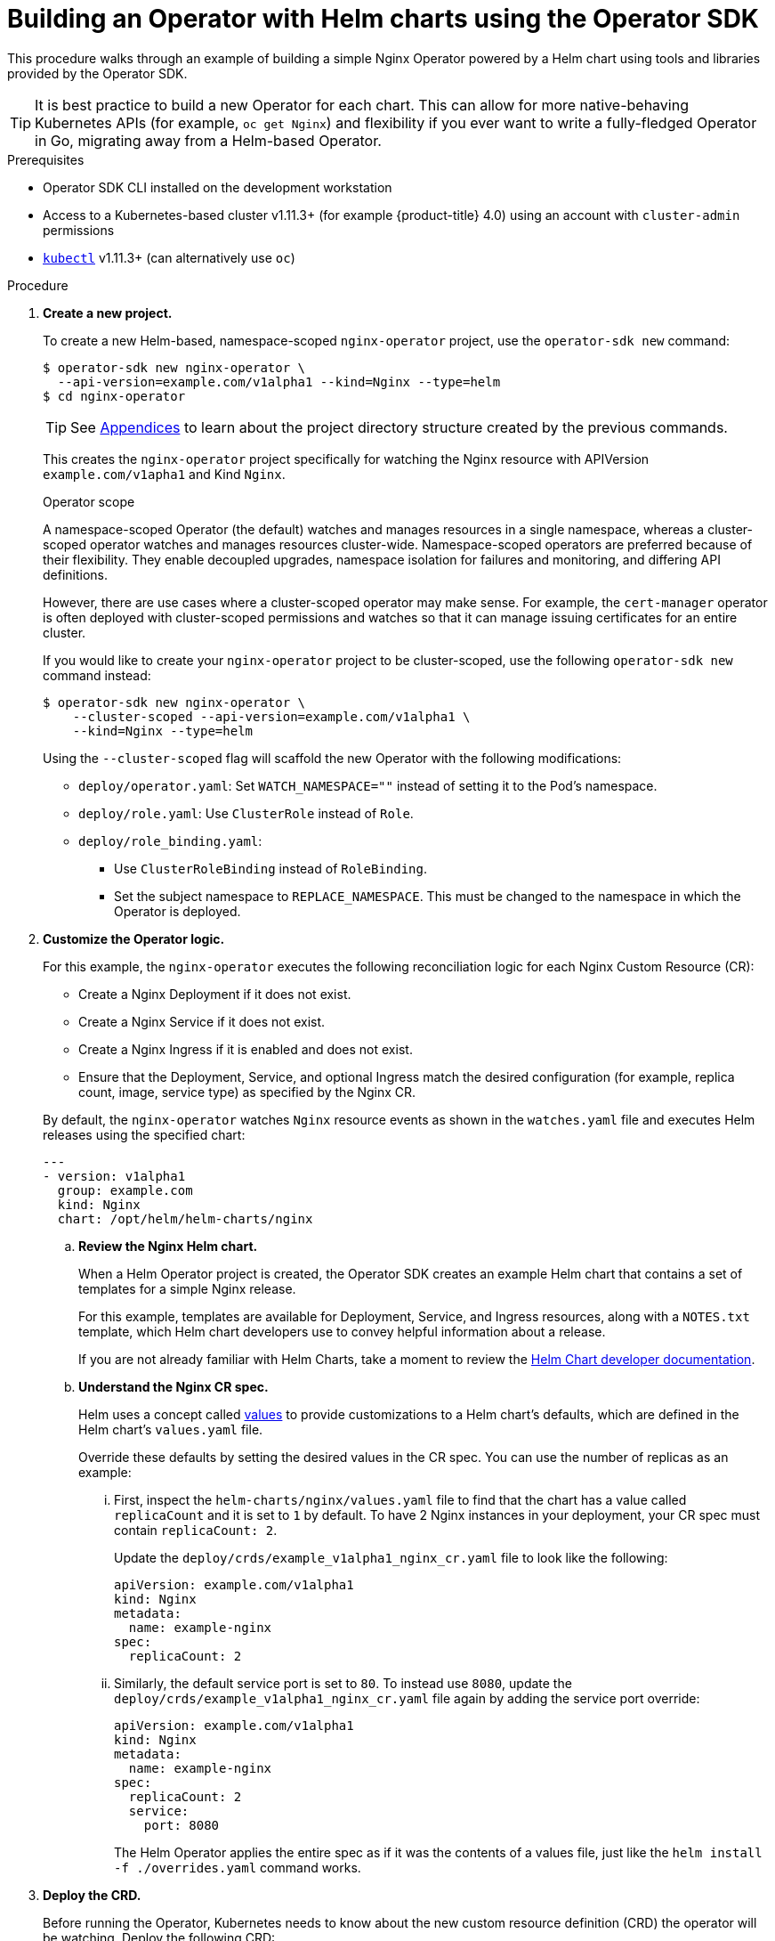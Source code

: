// Module included in the following assemblies:
//
// * operators/osdk-helm.adoc

[id='building-operator-with-helm-using-osdk_{context}']
= Building an Operator with Helm charts using the Operator SDK

This procedure walks through an example of building a simple Nginx Operator
powered by a Helm chart using tools and libraries provided by the Operator SDK.

[TIP]
====
It is best practice to build a new Operator for each chart. This can allow for
more native-behaving Kubernetes APIs (for example, `oc get Nginx`) and
flexibility if you ever want to write a fully-fledged Operator in Go, migrating
away from a Helm-based Operator.
====

.Prerequisites

- Operator SDK CLI installed on the development workstation
- Access to a Kubernetes-based cluster v1.11.3+ (for example {product-title} 4.0)
using an account with `cluster-admin` permissions
- link:https://kubernetes.io/docs/tasks/tools/install-kubectl/[`kubectl`] v1.11.3+
(can alternatively use `oc`)

.Procedure

. *Create a new project.*
+
To create a new Helm-based, namespace-scoped `nginx-operator` project, use the
`operator-sdk new` command:
+
----
$ operator-sdk new nginx-operator \
  --api-version=example.com/v1alpha1 --kind=Nginx --type=helm
$ cd nginx-operator
----
+
[TIP]
====
See
xref:operators-appendices.adoc#olm-operator-project-scaffolding-layout_operator-appendices[Appendices]
to learn about the project directory structure created by the previous commands.
====
+
This creates the `nginx-operator` project specifically for watching the Nginx
resource with APIVersion `example.com/v1apha1` and Kind `Nginx`.
+
.Operator scope
+
A namespace-scoped Operator (the default) watches and manages resources in a
single namespace, whereas a cluster-scoped operator watches and manages
resources cluster-wide. Namespace-scoped operators are preferred because of
their flexibility. They enable decoupled upgrades, namespace isolation for
failures and monitoring, and differing API definitions.
+
However, there are use cases where a cluster-scoped operator may make sense. For
example, the `cert-manager` operator is often deployed with cluster-scoped
permissions and watches so that it can manage issuing certificates for an entire
cluster.
+
If you would like to create your `nginx-operator` project to be cluster-scoped,
use the following `operator-sdk new` command instead:
+
----
$ operator-sdk new nginx-operator \
    --cluster-scoped --api-version=example.com/v1alpha1 \
    --kind=Nginx --type=helm
----
+
Using the `--cluster-scoped` flag will scaffold the new Operator with the
following modifications:
+
--
* `deploy/operator.yaml`: Set `WATCH_NAMESPACE=""` instead of setting it to the
Pod's namespace.
* `deploy/role.yaml`: Use `ClusterRole` instead of `Role`.
* `deploy/role_binding.yaml`:
** Use `ClusterRoleBinding` instead of `RoleBinding`.
** Set the subject namespace to `REPLACE_NAMESPACE`. This must be changed to the
namespace in which the Operator is deployed.
--

. *Customize the Operator logic.*
+
For this example, the `nginx-operator` executes the following reconciliation
logic for each Nginx Custom Resource (CR):
+
--
* Create a Nginx Deployment if it does not exist.
* Create a Nginx Service if it does not exist.
* Create a Nginx Ingress if it is enabled and does not exist.
* Ensure that the Deployment, Service, and optional Ingress match the desired
configuration (for example, replica count, image, service type) as specified by
the Nginx CR.
--
+
By default, the `nginx-operator` watches `Nginx` resource events as shown in the
`watches.yaml` file and executes Helm releases using the specified chart:
+
----
---
- version: v1alpha1
  group: example.com
  kind: Nginx
  chart: /opt/helm/helm-charts/nginx
----

.. *Review the Nginx Helm chart.*
+
When a Helm Operator project is created, the Operator SDK creates an example Helm chart that contains a set of templates for a simple Nginx release.
+
For this example, templates are available for Deployment, Service, and Ingress
resources, along with a `NOTES.txt` template, which Helm chart developers use to
convey helpful information about a release.
+
If you are not already familiar with Helm Charts, take a moment to review the
link:https://docs.helm.sh/developing_charts/[Helm Chart developer documentation].

.. *Understand the Nginx CR spec.*
+
Helm uses a concept called
link:https://docs.helm.sh/using_helm/#customizing-the-chart-before-installing[values]
to provide customizations to a Helm chart's defaults, which are defined in the
Helm chart's `values.yaml` file.
+
Override these defaults by setting the desired values in the CR spec. You can
use the number of replicas as an example:

... First, inspect the `helm-charts/nginx/values.yaml` file to find that the chart
has a value called `replicaCount` and it is set to `1` by default. To have 2
Nginx instances in your deployment, your CR spec must contain `replicaCount: 2`.
+
Update the `deploy/crds/example_v1alpha1_nginx_cr.yaml` file to look like the
following:
+
----
apiVersion: example.com/v1alpha1
kind: Nginx
metadata:
  name: example-nginx
spec:
  replicaCount: 2
----

... Similarly, the default service port is set to `80`. To instead use `8080`,
update the `deploy/crds/example_v1alpha1_nginx_cr.yaml` file again by adding the
service port override:
+
----
apiVersion: example.com/v1alpha1
kind: Nginx
metadata:
  name: example-nginx
spec:
  replicaCount: 2
  service:
    port: 8080
----
+
The Helm Operator applies the entire spec as if it was the contents of a values
file, just like the `helm install -f ./overrides.yaml` command works.

. *Deploy the CRD.*
+
Before running the Operator, Kubernetes needs to know about the new custom
resource definition (CRD) the operator will be watching. Deploy the following CRD:
+
----
$ kubectl create -f deploy/crds/example_v1alpha1_nginx_crd.yaml
----

. *Build and run the Operator.*
+
There are two ways to build and run the Operator:
+
--
* As a Pod inside a Kubernetes cluster.
* As a Go program outside the cluster using the `operator-sdk up` command.
--
+
Choose one of the following methods.

.. _Option 1:_ Run as a Pod inside a Kubernetes cluster. This is the preferred
method for production use.
+
Build the `nginx-operator` image and push it to a registry:
+
----
$ operator-sdk build quay.io/example/nginx-operator:v0.0.1
$ docker push quay.io/example/nginx-operator:v0.0.1
----
+
Kubernetes deployment manifests are generated in the `deploy/operator.yaml`
file. The deployment image in this file needs to be modified from the
placeholder `REPLACE_IMAGE` to the previous built image. To do this, run:
+
----
$ sed -i 's|REPLACE_IMAGE|quay.io/example/nginx-operator:v0.0.1|g' deploy/operator.yaml
----
+
If you created your Operator using the `--cluster-scoped=true` flag, update the
service account namespace in the generated `ClusterRoleBinding` to match where
you are deploying your Operator:
+
----
$ export OPERATOR_NAMESPACE=$(kubectl config view --minify -o jsonpath='{.contexts[0].context.namespace}')
$ sed -i "s|REPLACE_NAMESPACE|$OPERATOR_NAMESPACE|g" deploy/role_binding.yaml
----
+
[NOTE]
====
If you are performing these steps on OSX, use the following commands instead:

----
$ sed -i "" 's|REPLACE_IMAGE|quay.io/example/nginx-operator:v0.0.1|g' deploy/operator.yaml
$ sed -i "" "s|REPLACE_NAMESPACE|$OPERATOR_NAMESPACE|g" deploy/role_binding.yaml
----
====
+
Deploy the `nginx-operator`:
+
----
$ kubectl create -f deploy/service_account.yaml
$ kubectl create -f deploy/role.yaml
$ kubectl create -f deploy/role_binding.yaml
$ kubectl create -f deploy/operator.yaml
----
+
Verify that the `nginx-operator` is up and running:
+
----
$ kubectl get deployment
NAME                 DESIRED   CURRENT   UP-TO-DATE   AVAILABLE   AGE
nginx-operator       1         1         1            1           1m
----

.. _Option 2:_ Run outside the cluster. This method is preferred during the
development cycle to speed up deployment and testing.
+
It is important that the chart path referenced in the `watches.yaml` file exists
on your machine. By default, the `watches.yaml` file is scaffolded to work with
an Operator image built with the `operator-sdk build` command. When developing
and testing your operator with the `operator-sdk up local` command, the SDK
looks in your local file system for this path.
+
It is recommend to create a symlink at this location to point to your Helm
chart's path:
+
----
$ sudo mkdir -p /opt/helm/helm-charts
$ sudo ln -s $PWD/helm-charts/nginx /opt/helm/helm-charts/nginx
----
+
To run the Operator locally with the default Kubernetes configuration file
present at `$HOME/.kube/config`:
+
----
$ operator-sdk up local
INFO[0000] Go Version: go1.10.3
INFO[0000] Go OS/Arch: linux/amd64
INFO[0000] operator-sdk Version: v0.3.0+git
----
+
To run the Operator locally with a provided Kubernetes configuration file:
+
----
$ operator-sdk up local --kubeconfig=<path_to_config>
INFO[0000] Go Version: go1.10.3
INFO[0000] Go OS/Arch: linux/amd64
INFO[0000] operator-sdk Version: v0.3.0+git
----

. *Deploy the Nginx custom resource.*
+
Apply the Nginx CR that you modified earlier:
+
----
$ kubectl apply -f deploy/crds/example_v1alpha1_nginx_cr.yaml
----
+
Ensure that the `nginx-operator` creates the Deployment for the CR:
+
----
$ kubectl get deployment
NAME                                           DESIRED   CURRENT   UP-TO-DATE   AVAILABLE   AGE
example-nginx-b9phnoz9spckcrua7ihrbkrt1        2         2         2            2           1m
----
+
Check the Pods to confirm two replicas were created:
+
----
$ kubectl get pods
NAME                                                      READY     STATUS    RESTARTS   AGE
example-nginx-b9phnoz9spckcrua7ihrbkrt1-f8f9c875d-fjcr9   1/1       Running   0          1m
example-nginx-b9phnoz9spckcrua7ihrbkrt1-f8f9c875d-ljbzl   1/1       Running   0          1m
----
+
Check that the Service port is set to `8080`:
+
----
$ kubectl get service
NAME                                      TYPE        CLUSTER-IP   EXTERNAL-IP   PORT(S)    AGE
example-nginx-b9phnoz9spckcrua7ihrbkrt1   ClusterIP   10.96.26.3   <none>        8080/TCP   1m
----

. *Update the `replicaCount` and remove the port.*
+
Change the `spec.replicaCount` field from `2` to `3`, remove the `spec.service`
field, and apply the change:
+
----
$ cat deploy/crds/example_v1alpha1_nginx_cr.yaml
apiVersion: "example.com/v1alpha1"
kind: "Nginx"
metadata:
  name: "example-nginx"
spec:
  replicaCount: 3

$ kubectl apply -f deploy/crds/example_v1alpha1_nginx_cr.yaml
----
+
Confirm that the Operator changes the Deployment size:
+
----
$ kubectl get deployment
NAME                                           DESIRED   CURRENT   UP-TO-DATE   AVAILABLE   AGE
example-nginx-b9phnoz9spckcrua7ihrbkrt1        3         3         3            3           1m
----
+
Check that the Service port is set to the default `80`:
+
----
$ kubectl get service
NAME                                      TYPE        CLUSTER-IP   EXTERNAL-IP   PORT(S)  AGE
example-nginx-b9phnoz9spckcrua7ihrbkrt1   ClusterIP   10.96.26.3   <none>        80/TCP   1m
----

. *Clean up the resources:*
+
----
$ kubectl delete -f deploy/crds/example_v1alpha1_nginx_cr.yaml
$ kubectl delete -f deploy/operator.yaml
$ kubectl delete -f deploy/role_binding.yaml
$ kubectl delete -f deploy/role.yaml
$ kubectl delete -f deploy/service_account.yaml
$ kubectl delete -f deploy/crds/example_v1alpha1_nginx_cr.yaml
----

